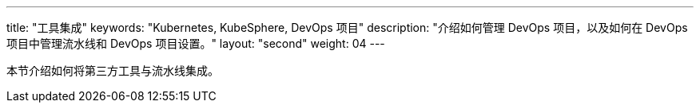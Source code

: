 ---
title: "工具集成"
keywords: "Kubernetes, KubeSphere, DevOps 项目"
description: "介绍如何管理 DevOps 项目，以及如何在 DevOps 项目中管理流水线和 DevOps 项目设置。"
layout: "second"
weight: 04
---


本节介绍如何将第三方工具与流水线集成。
